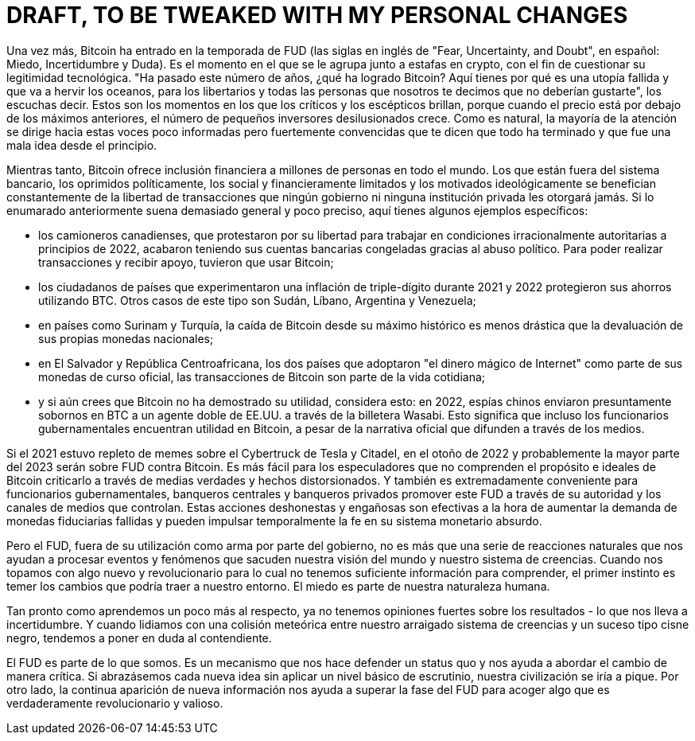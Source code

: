 # DRAFT, TO BE TWEAKED WITH MY PERSONAL CHANGES

// Bitcoin has once again entered FUD season. It’s the time when it gets thrown in the same basket as crypto scams in order to have its technological legitimacy questioned.
// “It’s been this number of years, what did Bitcoin accomplish? Here’s why it’s a wasteful ocean-boiling failed utopia for libertarians and all the people we tell you not to like”, you hear them say. These are the moments when critics and skeptics get to shine – because when the price is down from the previous highs, the number of disillusioned retail investors grows. Naturally, the majority of the attention shifts towards these poorly informed but strongly-convicted voices that tell you that it’s over and it was a bad idea all along.

Una vez más, Bitcoin ha entrado en la temporada de FUD (las siglas en inglés de "Fear, Uncertainty, and Doubt", en español: Miedo, Incertidumbre y Duda). Es el momento en el que se le agrupa junto a estafas en crypto, con el fin de cuestionar su legitimidad tecnológica.
"Ha pasado este número de años, ¿qué ha logrado Bitcoin? Aquí tienes por qué es una utopía fallida y que va a hervir los oceanos, para los libertarios y todas las personas que nosotros te decimos que no deberían gustarte", los escuchas decir. Estos son los momentos en los que los críticos y los escépticos brillan, porque cuando el precio está por debajo de los máximos anteriores, el número de pequeños inversores desilusionados crece. Como es natural, la mayoría de la atención se dirige hacia estas voces poco informadas pero fuertemente convencidas que te dicen que todo ha terminado y que fue una mala idea desde el principio.

// Meanwhile, Bitcoin offers financial inclusion to millions of people worldwide. The unbanked, the politically oppressed, the socially and financially constrained, and the ideologically driven constantly benefit from the kind of freedom of transactions which no government or private institution will ever grant them. If the previous enumeration sounds too general and formulaic, here are some specific examples:

Mientras tanto, Bitcoin ofrece inclusión financiera a millones de personas en todo el mundo. Los que están fuera del sistema bancario, los oprimidos políticamente, los social y financieramente limitados y los motivados ideológicamente se benefician constantemente de la libertad de transacciones que ningún gobierno ni ninguna institución privada les otorgará jamás. Si lo enumarado anteriormente suena demasiado general y poco preciso, aquí tienes algunos ejemplos específicos:

// – the Canadian truckers, who protested for their freedom to work under irrationally authoritarian conditions in early 2022, eventually had their bank accounts frozen through political abuse. In order to be able to make transactions and receive support, they had to use bitcoin;

- los camioneros canadienses, que protestaron por su libertad para trabajar en condiciones irracionalmente autoritarias a principios de 2022, acabaron teniendo sus cuentas bancarias congeladas gracias al abuso político. Para poder realizar transacciones y recibir apoyo, tuvieron que usar Bitcoin;

// – the citizens of countries which experienced triple digit inflation during 2021 and 2022 protected their savings using BTC. Many such cases can be found in Sudan, Lebanon, Argentina, and Venezuela;

- los ciudadanos de países que experimentaron una inflación de triple-dígito durante 2021 y 2022 protegieron sus ahorros utilizando BTC. Otros casos de este tipo son Sudán, Líbano, Argentina y Venezuela;

// – in countries such as Suriname and Turkey, bitcoin’s crash from its all-time high is still not as drastic as the devaluation of their national fiat currencies;

- en países como Surinam y Turquía, la caída de Bitcoin desde su máximo histórico es menos drástica que la devaluación de sus propias monedas nacionales;

// – in El Salvador and the Central African Republic, the two countries which embraced the magic internet money as part of their official currencies, bitcoin transactions are part of daily life;

- en El Salvador y República Centroafricana, los dos países que adoptaron "el dinero mágico de Internet" como parte de sus monedas de curso oficial, las transacciones de Bitcoin son parte de la vida cotidiana;

// – and if you still think that Bitcoin still hasn’t proved its utility, consider this: in 2022, Chinese spies reportedly sent BTC bribes to a US double agent via Wasabi wallet. Meaning that government officials also find Bitcoin useful, in spite of the official narrative they propagate through the media.

- y si aún crees que Bitcoin no ha demostrado su utilidad, considera esto: en 2022, espías chinos enviaron presuntamente sobornos en BTC a un agente doble de EE.UU. a través de la billetera Wasabi. Esto significa que incluso los funcionarios gubernamentales encuentran utilidad en Bitcoin, a pesar de la narrativa oficial que difunden a través de los medios.

// If 2021 was filled with Tesla Cybertruck and citadel memes, then the fall of 2022 and probably most of 2023 are all about FUD against Bitcoin. It’s easier for speculators who don’t understand the purpose and ideals of Bitcoin to criticize it through half-truths and distorted facts. And it’s also extremely convenient for government officials, central bankers and private bankers to promote this FUD through their authority and the media channels they control. Such dishonest and deceitful actions effectively increase the demand for failing fiat currencies and may also temporarily boost faith in their silly money system.

Si el 2021 estuvo repleto de memes sobre el Cybertruck de Tesla y Citadel, en el otoño de 2022 y probablemente la mayor parte del 2023 serán sobre FUD contra Bitcoin. Es más fácil para los especuladores que no comprenden el propósito e ideales de Bitcoin criticarlo a través de medias verdades y hechos distorsionados. Y también es extremadamente conveniente para funcionarios gubernamentales, banqueros centrales y banqueros privados promover este FUD a través de su autoridad y los canales de medios que controlan. Estas acciones deshonestas y engañosas son efectivas a la hora de aumentar la demanda de monedas fiduciarias fallidas y pueden impulsar temporalmente la fe en su sistema monetario absurdo.

// But FUD, outside of its governmental weaponization, is nothing but a series of natural reactions which help us process events and phenomena that shake our worldview and system of beliefs. When we’re faced with something new and revolutionary for which we don’t possess enough information to understand, the first instinct is to be afraid of the changes it might bring to our surroundings. Fear is part of our human nature.

Pero el FUD, fuera de su utilización como arma por parte del gobierno, no es más que una serie de reacciones naturales que nos ayudan a procesar eventos y fenómenos que sacuden nuestra visión del mundo y nuestro sistema de creencias. Cuando nos topamos con algo nuevo y revolucionario para lo cual no tenemos suficiente información para comprender, el primer instinto es temer los cambios que podría traer a nuestro entorno. El miedo es parte de nuestra naturaleza humana.

// As soon as we learn a little bit more about it, we no longer hold strong opinions about the outcomes – which leads to uncertainty. And when we deal with a meteoric collision between our deeply-rooted system of beliefs and a black swan event, we tend to cast doubt on the contender.

Tan pronto como aprendemos un poco más al respecto, ya no tenemos opiniones fuertes sobre los resultados - lo que nos lleva a incertidumbre. Y cuando lidiamos con una colisión meteórica entre nuestro arraigado sistema de creencias y un suceso tipo cisne negro, tendemos a poner en duda al contendiente.

// FUD is part of who we are. It’s a mechanism which makes us defend a status quo and helps us approach change in a critical manner. If we embraced every new idea without applying a basic level of scrutiny, our civilization would get destroyed. On the other hand, the permanent emergence of new information helps us transcend the FUD phase in order to embrace something that’s truly revolutionary and worthwhile.

El FUD es parte de lo que somos. Es un mecanismo que nos hace defender un status quo y nos ayuda a abordar el cambio de manera crítica. Si abrazásemos cada nueva idea sin aplicar un nivel básico de escrutinio, nuestra civilización se iría a pique. Por otro lado, la continua aparición de nueva información nos ayuda a superar la fase del FUD para acoger algo que es verdaderamente revolucionario y valioso.


// Mi historia:
// - number go up tech
// - las mates que ha detras
// - pensamiento politico
// - desconfianza del gobierno
// - estudio
// - conocimiento tecnologico
// - desconfianza de la inteligencia general del ciudadano medio

// How I Broke The FUD And Embraced Bitcoin
// My Bitcoin story follows the same pattern of FUD. When I first read about it in 2013, I thought it was a stupid idea. I was 21 years old at the time, and I remember staring at my laptop screen while thinking along the lines of “I have a bank account which allows me to access my funds from an internet app. I can send money to anyone I want – as a matter of fact, I’ve never faced any restrictions. Why do I need this?”. Then I looked at Bitcoin’s use cases and noticed that it’s being used on dark markets to buy drugs and guns. “I’m a good person and a law-abiding citizen”, I said to myself. So I started fearing Bitcoin and the changes that it might bring to my surroundings as a facilitator of activities I dislike.
// That same year, I couldn’t pay my rent to the student accommodation company SGS Goteborg because I needed a Swedish bank account. So I went to a Swedish bank to try to open an account with them – but since I wasn’t a proper resident (I was in Goteborg as an exchange student) and had no income outside my scholarship, they couldn’t help me. That’s when I withdrew cash from an ATM and took a walk to the housing company’s office to attempt a physical payment. They told me that they can’t accept cash because it looks suspicious and I’m supposed to wire the money to their bank account. When I explained to them that my bank won’t accept transfers to their accounts (different countries with different IBAN codes) and no local bank will allow me to do business with them in the absence of extra papers that I did not have, their suggestion was to try Western Union or Money Gram.
// The next day, I went to Money Gram. I took one of their forms, filled it in while waiting in a long line, accepted to pay a 30 euro transaction fee on a 600 euro payment, but still hit a bureaucratic roadblock. The lady behind the counter told me that customers from outside the Schengen area (of which Romania is not a member) must show their passport (which I did not have, since I traveled there with my national ID). I went to Western Union and found the exact same problem – I was holding Swedish crowns in cash, had no means to deposit it back into my Romanian bank account, and nobody wanted to help me pay my rent without seeing a passport.
// Since my national ID was not good enough for them, I had to go to university and ask a classmate of mine from Ireland (a country which is part of the Schengen area) to fill in the Money Gram form in his name, wait in line, and make the payment with the cash I’m giving him. To perform a financial transaction as basic as paying my rent, I had to find a friendly proxy who had all the right papers to fulfil a Moneygram wire transfer (thanks, Adam Ballance!).

// Cómo Superé la FUD y Acepté Bitcoin
// Mi historia con Bitcoin sigue el mismo patrón de FUD. Cuando lo leí por primera vez en 2013, pensé que era una idea estúpida. Tenía 21 años en ese momento, y recuerdo mirar la pantalla de mi portátil mientras pensaba en términos de "Tengo una cuenta bancaria que me permite acceder a mis fondos desde una aplicación en línea. Puedo enviar dinero a quien quiera, de hecho, nunca he enfrentado restricciones. ¿Por qué necesito esto?". Luego miré los casos de uso de Bitcoin y noté que se estaba utilizando en mercados oscuros para comprar drogas y armas. "Soy una buena persona y un ciudadano cumplidor de la ley", me dije a mí mismo. Así que empecé a temer a Bitcoin y los cambios que podría traer a mi entorno como facilitador de actividades que no me gustan.
// Ese mismo año, no pude pagar mi alquiler a la compañía de alojamiento estudiantil SGS Goteborg porque necesitaba una cuenta bancaria sueca. Así que fui a un banco sueco para tratar de abrir una cuenta con ellos, pero como no era un residente adecuado (estaba en Goteborg como estudiante de intercambio) y no tenía ingresos fuera de mi beca, no pudieron ayudarme. Fue entonces cuando saqué dinero de un cajero automático y fui a la oficina de la empresa de alojamiento para intentar hacer un pago en efectivo. Me dijeron que no podían aceptar efectivo porque parecía sospechoso y que debía transferir el dinero a su cuenta bancaria. Cuando les expliqué que mi banco no aceptaría transferencias a sus cuentas (diferentes países con códigos IBAN diferentes) y que ningún banco local me permitiría hacer negocios con ellos sin documentos adicionales que no tenía, su sugerencia fue intentar Western Union o Money Gram.
// Al día siguiente, fui a Money Gram. Tomé uno de sus formularios, lo llené mientras esperaba en una larga fila, acepté pagar una tarifa de transacción de 30 euros por un pago de 600 euros, pero aún me encontré con un obstáculo burocrático. La señora detrás del mostrador me dijo que los clientes de fuera del área Schengen (a la que Rumania no pertenece) debían mostrar su pasaporte (que no tenía, ya que viajé allí con mi identificación nacional). Fui a Western Union y encontré el mismo problema exacto: tenía coronas suecas en efectivo, no tenía medios para depositarlas en mi cuenta bancaria rumana y nadie quería ayudarme a pagar mi alquiler sin ver un pasaporte.
// Dado que mi identificación nacional no era suficiente para ellos, tuve que ir a la universidad y pedirle a un compañero de clase mío de Irlanda (un país que forma parte del área Schengen) que llenara el formulario de Money Gram a su nombre, esperara en la fila y realizara el pago con el efectivo que le estaba dando. Para llevar a cabo una transacción financiera tan básica como pagar mi alquiler, tuve que encontrar un amable intermediario que tuviera todos los documentos adecuados para realizar una transferencia de Moneygram (¡gracias, Adam Ballance!).

// And yet, I still regarded Bitcoin as something dangerous and irrationally feared its effects.
// Two years later, at the age of 23, I was an exchange student in France. This time, I could only pay my rent in cash because the landlord did not want to sign a contract and pay taxes. But in the absence of this funny paper, I couldn’t open a bank account and therefore had no access to student discounts for public transportation or a SIM card. For a couple of months, I had no means to use my mobile phone for calls and I paid full price for everything. That was when I figured out another way to use a proxy – a fellow Romanian classmate accepted to receive a cash payment in exchange for letting me use one of her SIM cards and would sometimes also help me get cheaper tickets for the subway train. God bless her, I hope she’s doing well these days!
// The year was 2015, I was still in Paris and I was taking a class in advocacy and innovation. My professor, an American political theorist named Lex Paulson, assigned me and three other colleagues with the task of making a presentation in front of the class on the topic of Bitcoin and blockchain. It wasn’t the first time when I was reading about Bitcoin, but it was certainly strange to have this person from academia tell me to look into something that I knew was being used for drugs on the internet. Around the same time, I was an avid reader of Rolling Stone – the publication which informed me that Ross Ulbricht had received a life sentence for creating the Silk Road marketplace. But due to the fact that someone I knew and respected in real life (as opposed to some chatroom troll) told me to study Bitcoin, I no longer feared it.
// I was now in the “uncertainty” phase. So I’ve become more open to the idea of Bitcoin, I went further with the process of studying its technological impact, but I failed to understand its importance in the history of money. Mostly because I didn’t know anything about economics and the financial system – I was studying political science and was stuck in this bubble of ideas about governance. I could have bought 1 bitcoin with the money I had in my bank account (about 200 euro), but I didn’t because I was a broke student who would eat 5 euro menus at McDonald’s and spend 20 euro a week on groceries. I also thought that everyone must buy 1 whole BTC, which turned out to be a terrible mistake. Had I purchased 0.1 BTC with 20 euro (4 days of skipping McDonald’s meals), today it would be worth about 100 times more in euro terms – or almost 350 times more at the November 2021 all-time high.

// Y sin embargo, seguía considerando a Bitcoin como algo peligroso y temía irracionalmente sus efectos.
// Dos años después, a los 23 años, era estudiante de intercambio en Francia. Esta vez, solo podía pagar mi alquiler en efectivo porque el propietario no quería firmar un contrato ni pagar impuestos. Pero en ausencia de este papel extraño, no podía abrir una cuenta bancaria y, por lo tanto, no tenía acceso a descuentos para estudiantes en el transporte público ni a una tarjeta SIM. Durante unos meses, no tenía medios para usar mi teléfono móvil para hacer llamadas y pagaba el precio completo por todo. Fue entonces cuando ideé otra forma de usar un intermediario: una compañera rumana de clase aceptó recibir un pago en efectivo a cambio de dejarme usar una de sus tarjetas SIM y, a veces, también me ayudaba a conseguir boletos más baratos para el metro. ¡Dios la bendiga, espero que le vaya bien en estos días!
// El año era 2015, todavía estaba en París y estaba tomando una clase de defensa e innovación. Mi profesor, un teórico político estadounidense llamado Lex Paulson, me asignó a mí y a otros tres colegas la tarea de hacer una presentación frente a la clase sobre el tema de Bitcoin y la cadena de bloques. No era la primera vez que leía sobre Bitcoin, pero ciertamente era extraño que esta persona del ámbito académico me dijera que investigara algo que sabía que se estaba utilizando para las drogas en internet. Alrededor de la misma época, era un ávido lector de Rolling Stone, la publicación que me informó que Ross Ulbricht había recibido cadena perpetua por crear el mercado de la Ruta de la Seda. Pero debido a que alguien que conocía y respetaba en la vida real (en lugar de algún troll en una sala de chat) me dijo que estudiara Bitcoin, ya no le tenía miedo.
// Ahora estaba en la fase de "incertidumbre". Así que me volví más abierto a la idea de Bitcoin, avancé en el proceso de estudiar su impacto tecnológico, pero no logré entender su importancia en la historia del dinero. Principalmente porque no sabía nada sobre economía y el sistema financiero; estaba estudiando ciencias políticas y estaba atrapado en esta burbuja de ideas sobre el gobierno. Podría haber comprado 1 bitcoin con el dinero que tenía en mi cuenta bancaria (unos 200 euros), pero no lo hice porque era un estudiante que apenas llegaba a fin de mes y gastaba 5 euros en menús de McDonald's y 20 euros a la semana en comida. También pensé que todos debían comprar 1 BTC completo, lo que resultó ser un error terrible. Si hubiera comprado 0.1 BTC con 20 euros (4 días sin comer en McDonald's), hoy valdría aproximadamente 100 veces más en euros, o casi 350 veces más en el máximo histórico de noviembre de 2021.

// But the good news is that, since doing my presentation in front of the class in May 2015, I kept an eye on Bitcoin. I paid more attention to it, I even started surfing the dark web to better understand how it’s being used. By early 2016, I had returned home in Romania and my bank account was slightly more loaded. So I decided the time has finally come to buy some BTC – but that’s when I read on the news that former Core developer Mike Hearn said that “Bitcoin has failed”. So I entered the doubt phase of my journey.
// You see, at the time I still believed that mainstream media channels serve the purpose of informing the masses… as opposed to pushing an agenda to manipulate markets, maintaining governments in power or else destabilizing them, and promoting the interests of their advertisers/financiers. In January 2015, the price of 1 bitcoin had doubled from the 200 euro that I remembered from 6 months prior. So if a major developer says that it’s a failed project, his opinion is reinforced by prestigious publications (Reuters, Business Insider, The Guardian) and the price is higher than the last time, then I should probably stay away and wait to see what happens. Who am I to know any better and buy bitcoin at 400 euro per whole unit?
// It wasn’t until a year later, in 2017, that I finally pulled the trigger and bought some BTC. By that point, the price had exceeded the previous bull market all-time high of $1000. So ironically, it was the market that made me turn a blind eye to all the mainstream criticism. Who said that price doesn’t matter?
// During the 4 years that it took me to conquer the FUD, the price had gone up more than 3 times. And it’s not like I held onto my newly-purchased coins and did not sell them later in the year for a small profit… only to buy back at a higher price in December 2017. But that’s a story for another day.

// Pero la buena noticia es que, desde que hice mi presentación frente a la clase en mayo de 2015, seguí de cerca a Bitcoin. Le presté más atención e incluso empecé a navegar en la web oscura para entender mejor cómo se utiliza. A principios de 2016, ya había regresado a casa en Rumania y mi cuenta bancaria tenía un poco más de saldo. Así que decidí que finalmente había llegado el momento de comprar algunos BTC, pero fue entonces cuando leí en las noticias que el antiguo desarrollador principal Mike Hearn dijo que "Bitcoin ha fracasado". Así que entré en la fase de duda de mi viaje.
// Verás, en ese momento todavía creía que los canales de medios convencionales servían para informar a las masas, en lugar de impulsar una agenda para manipular los mercados, mantener a los gobiernos en el poder o desestabilizarlos, y promover los intereses de sus anunciantes/financieros. En enero de 2015, el precio de 1 bitcoin se había duplicado desde los 200 euros que recordaba de 6 meses antes. Entonces, si un desarrollador importante dice que es un proyecto fallido, su opinión se refuerza con prestigiosas publicaciones (Reuters, Business Insider, The Guardian) y el precio es más alto que la última vez, entonces probablemente debería mantenerme alejado y esperar a ver qué sucede. ¿Quién soy yo para saber mejor y comprar bitcoin a 400 euros por unidad completa?
// No fue hasta un año después, en 2017, que finalmente me decidí y compré algunos BTC. En ese momento, el precio había superado el máximo histórico del último mercado alcista de $1000. Irónicamente, fue el mercado el que me hizo hacer caso omiso de todas las críticas convencionales. ¿Quién dijo que el precio no importa?
// Durante los 4 años que me llevó vencer el FUD, el precio subió más de 3 veces. Y no es que mantuve mis monedas recién compradas y no las vendí más tarde en el año para obtener una pequeña ganancia... solo para comprar de nuevo a un precio más alto en diciembre de 2017. Pero eso es una historia para otro día. 

// To conquer my fear of Bitcoin, I needed to receive reassurance from a person whom I held in high 
// regard (a university professor who assigned me to study it for a graded project). To overcome the uncertainty, I spent another 6 months reading about the phenomenon. And in order to replace doubt with a buy order, I had to watch the price increase in spite of all the mainstream media coverage. I went through all the three phases of FUD only to realize how all these techniques have been weaponized against me.
// I couldn’t adopt a universal form of money, which nobody can censor or take away, because I believed in the banking system that failed to provide me even the most basic services. Upon learning new information, I failed to connect the dots because I believed in the benevolence and integrity of the mainstream media. And when I was finally ready to join the revolution, I was deterred by a dishonest but vocal developer.
// I honestly don’t want people to go through the same process in order to liberate themselves. The FUD is a normal reaction, but there’s no reason for it to turn into a 4-year rollercoaster that’s filled with bad experiences with banks and financial services. Which is why I’ve decided to take every misconception about Bitcoin and provide the kind of informed explanation that effectively breaks the FUD. Fearing something is only normal when it’s new and you have no means to explain to yourself what it is. Feeling uncertain about it makes sense as long as your ability to get information is unreliable. And doubt is only for those who were unable to gain any sort of confidence and conviction in the information they’ve just learned.
// It’s Time To Break The FUD!

// Para vencer mi miedo a Bitcoin, necesité recibir el respaldo de una persona a quien tenía en alta estima (un profesor universitario que me asignó estudiarlo para un proyecto con calificación). Para superar la incertidumbre, pasé otros 6 meses leyendo sobre el fenómeno. Y para reemplazar la duda con una orden de compra, tuve que observar el aumento del precio a pesar de toda la cobertura de los medios convencionales. Pasé por las tres fases del FUD solo para darme cuenta de cómo todas estas técnicas han sido weaponizadas en mi contra.
// No podía adoptar una forma universal de dinero que nadie pudiera censurar ni quitar, porque creía en el sistema bancario que no pudo proporcionarme ni siquiera los servicios más básicos. Al aprender nueva información, no pude conectar los puntos porque creía en la benevolencia y la integridad de los medios convencionales. Y cuando finalmente estaba listo para unirme a la revolución, fui disuadido por un desarrollador deshonesto pero vocal.
// Honestamente, no quiero que las personas pasen por el mismo proceso para liberarse. El FUD es una reacción normal, pero no hay razón para que se convierta en una montaña rusa de 4 años llena de malas experiencias con bancos y servicios financieros. Por eso he decidido tomar cada malentendido sobre Bitcoin y proporcionar la clase de explicación informada que rompe efectivamente el FUD. Temer algo es normal solo cuando es nuevo y no tienes medios para explicarte qué es. Sentir incertidumbre al respecto tiene sentido siempre y cuando tu capacidad para obtener información sea poco confiable. Y la duda es solo para aquellos que no pudieron obtener ningún tipo de confianza y convicción en la información que acaban de aprender.
// ¡Es hora de romper el FUD!
